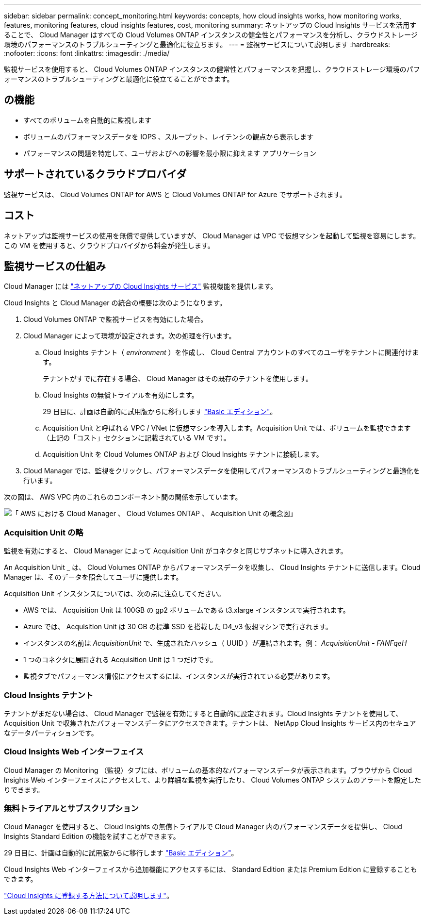 ---
sidebar: sidebar 
permalink: concept_monitoring.html 
keywords: concepts, how cloud insights works, how monitoring works, features, monitoring features, cloud insights features, cost, monitoring 
summary: ネットアップの Cloud Insights サービスを活用することで、 Cloud Manager はすべての Cloud Volumes ONTAP インスタンスの健全性とパフォーマンスを分析し、クラウドストレージ環境のパフォーマンスのトラブルシューティングと最適化に役立ちます。 
---
= 監視サービスについて説明します
:hardbreaks:
:nofooter: 
:icons: font
:linkattrs: 
:imagesdir: ./media/


[role="lead"]
監視サービスを使用すると、 Cloud Volumes ONTAP インスタンスの健常性とパフォーマンスを把握し、クラウドストレージ環境のパフォーマンスのトラブルシューティングと最適化に役立てることができます。



== の機能

* すべてのボリュームを自動的に監視します
* ボリュームのパフォーマンスデータを IOPS 、スループット、レイテンシの観点から表示します
* パフォーマンスの問題を特定して、ユーザおよびへの影響を最小限に抑えます アプリケーション




== サポートされているクラウドプロバイダ

監視サービスは、 Cloud Volumes ONTAP for AWS と Cloud Volumes ONTAP for Azure でサポートされます。



== コスト

ネットアップは監視サービスの使用を無償で提供していますが、 Cloud Manager は VPC で仮想マシンを起動して監視を容易にします。この VM を使用すると、クラウドプロバイダから料金が発生します。



== 監視サービスの仕組み

Cloud Manager には https://cloud.netapp.com/cloud-insights["ネットアップの Cloud Insights サービス"] 監視機能を提供します。

Cloud Insights と Cloud Manager の統合の概要は次のようになります。

. Cloud Volumes ONTAP で監視サービスを有効にした場合。
. Cloud Manager によって環境が設定されます。次の処理を行います。
+
.. Cloud Insights テナント（ _environment_ ）を作成し、 Cloud Central アカウントのすべてのユーザをテナントに関連付けます。
+
テナントがすでに存在する場合、 Cloud Manager はその既存のテナントを使用します。

.. Cloud Insights の無償トライアルを有効にします。
+
29 日目に、計画は自動的に試用版からに移行します https://docs.netapp.com/us-en/cloudinsights/concept_subscribing_to_cloud_insights.html#editions["Basic エディション"^]。

.. Acquisition Unit と呼ばれる VPC / VNet に仮想マシンを導入します。Acquisition Unit では、ボリュームを監視できます（上記の「コスト」セクションに記載されている VM です）。
.. Acquisition Unit を Cloud Volumes ONTAP および Cloud Insights テナントに接続します。


. Cloud Manager では、監視をクリックし、パフォーマンスデータを使用してパフォーマンスのトラブルシューティングと最適化を行います。


次の図は、 AWS VPC 内のこれらのコンポーネント間の関係を示しています。

image:diagram_cloud_insights.png["「 AWS における Cloud Manager 、 Cloud Volumes ONTAP 、 Acquisition Unit の概念図」"]



=== Acquisition Unit の略

監視を有効にすると、 Cloud Manager によって Acquisition Unit がコネクタと同じサブネットに導入されます。

An Acquisition Unit _ は、 Cloud Volumes ONTAP からパフォーマンスデータを収集し、 Cloud Insights テナントに送信します。Cloud Manager は、そのデータを照会してユーザに提供します。

Acquisition Unit インスタンスについては、次の点に注意してください。

* AWS では、 Acquisition Unit は 100GB の gp2 ボリュームである t3.xlarge インスタンスで実行されます。
* Azure では、 Acquisition Unit は 30 GB の標準 SSD を搭載した D4_v3 仮想マシンで実行されます。
* インスタンスの名前は _AcquisitionUnit_ で、生成されたハッシュ（ UUID ）が連結されます。例： _AcquisitionUnit - FANFqeH_
* 1 つのコネクタに展開される Acquisition Unit は 1 つだけです。
* 監視タブでパフォーマンス情報にアクセスするには、インスタンスが実行されている必要があります。




=== Cloud Insights テナント

テナントがまだない場合は、 Cloud Manager で監視を有効にすると自動的に設定されます。Cloud Insights テナントを使用して、 Acquisition Unit で収集されたパフォーマンスデータにアクセスできます。テナントは、 NetApp Cloud Insights サービス内のセキュアなデータパーティションです。



=== Cloud Insights Web インターフェイス

Cloud Manager の Monitoring （監視）タブには、ボリュームの基本的なパフォーマンスデータが表示されます。ブラウザから Cloud Insights Web インターフェイスにアクセスして、より詳細な監視を実行したり、 Cloud Volumes ONTAP システムのアラートを設定したりできます。



=== 無料トライアルとサブスクリプション

Cloud Manager を使用すると、 Cloud Insights の無償トライアルで Cloud Manager 内のパフォーマンスデータを提供し、 Cloud Insights Standard Edition の機能を試すことができます。

29 日目に、計画は自動的に試用版からに移行します https://docs.netapp.com/us-en/cloudinsights/concept_subscribing_to_cloud_insights.html#editions["Basic エディション"^]。

Cloud Insights Web インターフェイスから追加機能にアクセスするには、 Standard Edition または Premium Edition に登録することもできます。

https://docs.netapp.com/us-en/cloudinsights/concept_subscribing_to_cloud_insights.html["Cloud Insights に登録する方法について説明します"^]。
